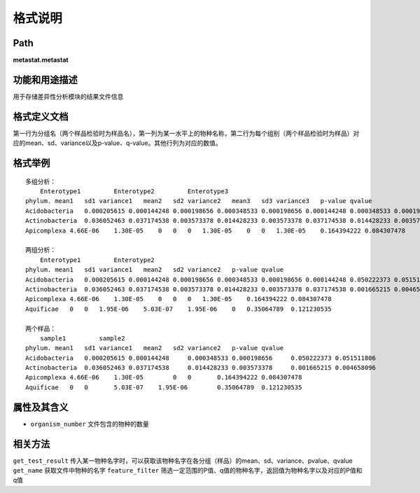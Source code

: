 
格式说明
==========================

Path
-----------

**metastat.metastat**


功能和用途描述
-----------------------------------

用于存储差异性分析模块的结果文件信息


格式定义文档
-----------------------------------

第一行为分组名（两个样品检验时为样品名），第一列为某一水平上的物种名称，第二行为每个组别（两个样品检验时为样品）对应的mean、sd、variance以及p-value、q-value。其他行列为对应的数值。


格式举例
-----------------------------------

::

            多组分析：
                Enterotype1         Enterotype2         Enterotype3             
            phylum. mean1   sd1 variance1   mean2   sd2 variance2   mean3   sd3 variance3   p-value qvalue
            Acidobacteria   0.000205615 0.000144248 0.000198656 0.000348533 0.000198656 0.000144248 0.000348533 0.000198656 0.000144248 0.050222373 0.051511806
            Actinobacteria  0.036052463 0.037174538 0.003573378 0.014428233 0.003573378 0.037174538 0.014428233 0.003573378 0.037174538 0.001665215 0.004658096
            Apicomplexa 4.66E-06    1.30E-05    0   0   0   1.30E-05    0   0   1.30E-05    0.164394222 0.084307478

            两组分析：
                Enterotype1         Enterotype2             
            phylum. mean1   sd1 variance1   mean2   sd2 variance2   p-value qvalue
            Acidobacteria   0.000205615 0.000144248 0.000198656 0.000348533 0.000198656 0.000144248 0.050222373 0.051511806
            Actinobacteria  0.036052463 0.037174538 0.003573378 0.014428233 0.003573378 0.037174538 0.001665215 0.004658096
            Apicomplexa 4.66E-06    1.30E-05    0   0   0   1.30E-05    0.164394222 0.084307478
            Aquificae   0   0   1.95E-06    5.03E-07    1.95E-06    0   0.35064789  0.121230535

            两个样品：
                sample1         sample2             
            phylum. mean1   sd1 variance1   mean2   sd2 variance2   p-value qvalue
            Acidobacteria   0.000205615 0.000144248     0.000348533 0.000198656     0.050222373 0.051511806
            Actinobacteria  0.036052463 0.037174538     0.014428233 0.003573378     0.001665215 0.004658096
            Apicomplexa 4.66E-06    1.30E-05        0   0       0.164394222 0.084307478
            Aquificae   0   0       5.03E-07    1.95E-06        0.35064789  0.121230535


属性及其含义
-----------------------------------

* ``organism_number``    文件包含的物种的数量


相关方法
-----------------------------------

``get_test_result``  传入某一物种名字时，可以获取该物种名字在各分组（样品）的mean、sd、variance、pvalue、qvalue
``get_name``    获取文件中物种的名字
``feature_filter``  筛选一定范围的P值、q值的物种名字，返回值为物种名字以及对应的P值和q值
